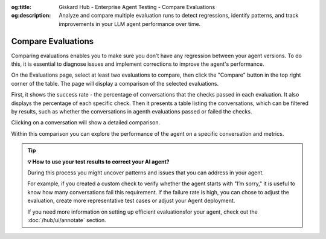 :og:title: Giskard Hub - Enterprise Agent Testing - Compare Evaluations
:og:description: Analyze and compare multiple evaluation runs to detect regressions, identify patterns, and track improvements in your LLM agent performance over time.

.. _compare-evaluations:

===============================================
Compare Evaluations
===============================================

Comparing evaluations enables you to make sure you don't have any regression between your agent versions. To do this, it is essential to diagnose issues and implement corrections to improve the agent's performance.


On the Evaluations page, select at least two evaluations to compare, then click the "Compare" button in the top right corner of the table. The page will display a comparison of the selected evaluations.

.. image:: /_static/images/hub/comparison-overview.png
   :align: center
   :alt: "Compare evaluation runs"
   :width: 800

First, it shows the success rate - the percentage of conversations that the checks passed in each evaluation. It also displays the percentage of each specific check. Then it presents a table listing the conversations, which can be filtered by results, such as whether the conversations in agenth evaluations passed or failed the checks.

Clicking on a conversation will show a detailed comparison.

.. image:: /_static/images/hub/comparison-detail.png
   :align: center
   :alt: "Comparison details"
   :width: 800

Within this comparison you can explore the performance of the agent on a specific conversation and metrics.

.. tip:: **💡 How to use your test results to correct your AI agent?**

   During this process you might uncover patterns and issues that you can address in your agent.

   For example, if you created a custom check to verify whether the agent starts with "I’m sorry," it is useful to know how many conversations fail this requirement.
   If the failure rate is high, you can chose to adjust the evaluation, create more representative test cases or adjust your Agent deployment.

   If you need more information on setting up efficient evaluationsfor your agent, check out the :doc:`/hub/ui/annotate` section.
